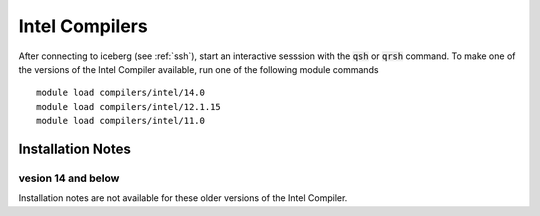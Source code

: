 Intel Compilers
===============

After connecting to iceberg (see :ref:`ssh`),  start an interactive sesssion with the :code:`qsh` or :code:`qrsh` command. To make one of the versions of the Intel Compiler available, run one of the following module commands ::

        module load compilers/intel/14.0
        module load compilers/intel/12.1.15
        module load compilers/intel/11.0              

Installation Notes
------------------
vesion 14 and below
~~~~~~~~~~~~~~~~~~~
Installation notes are not available for these older versions of the Intel Compiler. 